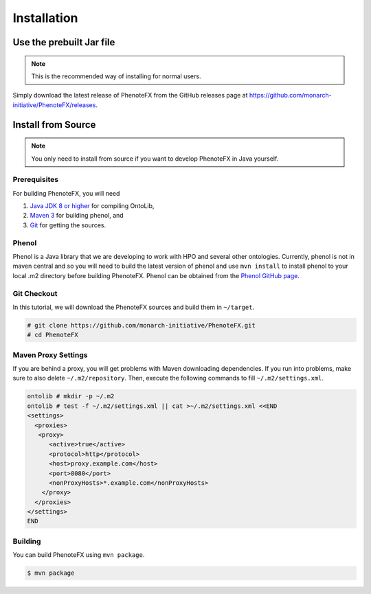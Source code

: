 .. _installation:

============
Installation
============

-------------------------
Use the prebuilt Jar file
-------------------------

.. note::

    This is the recommended way of installing for normal users.

Simply download the latest release of PhenoteFX from the GitHub releases page at
https://github.com/monarch-initiative/PhenoteFX/releases.


.. _install_from_source:

-------------------
Install from Source
-------------------

.. note::

    You only need to install from source if you want to develop PhenoteFX in Java yourself.

Prerequisites
=============

For building PhenoteFX, you will need

#. `Java JDK 8 or higher <http://www.oracle.com/technetwork/java/javase/downloads/index.html>`_ for compiling OntoLib,
#. `Maven 3 <http://maven.apache.org/>`_ for building phenol, and
#. `Git <http://git-scm.com/>`_ for getting the sources.


Phenol
======
Phenol is a Java library that we are developing to work with HPO and several other ontologies. Currently, phenol is
not in maven central and so you will need to build the latest version of phenol and use ``mvn install`` to install
phenol to your local .m2 directory before building PhenoteFX. Phenol can be obtained from the
`Phenol GitHub page <https://github.com/monarch-initiative/phenol>`_.

Git Checkout
============

In this tutorial, we will download the PhenoteFX sources and build them in ``~/target``.

.. code-block:: console

   # git clone https://github.com/monarch-initiative/PhenoteFX.git
   # cd PhenoteFX

Maven Proxy Settings
====================

If you are behind a proxy, you will get problems with Maven downloading dependencies.
If you run into problems, make sure to also delete ``~/.m2/repository``.
Then, execute the following commands to fill ``~/.m2/settings.xml``.

.. code-block:: console

    ontolib # mkdir -p ~/.m2
    ontolib # test -f ~/.m2/settings.xml || cat >~/.m2/settings.xml <<END
    <settings>
      <proxies>
       <proxy>
          <active>true</active>
          <protocol>http</protocol>
          <host>proxy.example.com</host>
          <port>8080</port>
          <nonProxyHosts>*.example.com</nonProxyHosts>
        </proxy>
      </proxies>
    </settings>
    END

Building
========

You can build PhenoteFX using ``mvn package``.

.. code-block:: console

    $ mvn package

